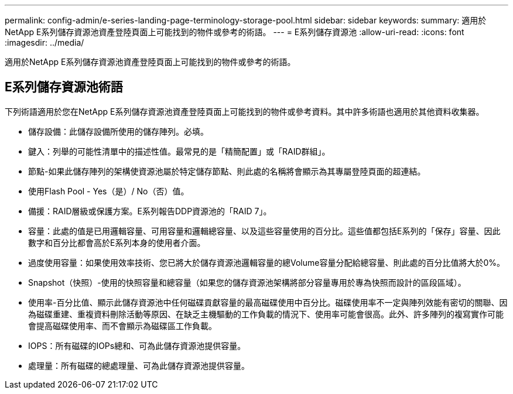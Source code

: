 ---
permalink: config-admin/e-series-landing-page-terminology-storage-pool.html 
sidebar: sidebar 
keywords:  
summary: 適用於NetApp E系列儲存資源池資產登陸頁面上可能找到的物件或參考的術語。 
---
= E系列儲存資源池
:allow-uri-read: 
:icons: font
:imagesdir: ../media/


[role="lead"]
適用於NetApp E系列儲存資源池資產登陸頁面上可能找到的物件或參考的術語。



== E系列儲存資源池術語

下列術語適用於您在NetApp E系列儲存資源池資產登陸頁面上可能找到的物件或參考資料。其中許多術語也適用於其他資料收集器。

* 儲存設備：此儲存設備所使用的儲存陣列。必填。
* 鍵入：列舉的可能性清單中的描述性值。最常見的是「精簡配置」或「RAID群組」。
* 節點-如果此儲存陣列的架構使資源池屬於特定儲存節點、則此處的名稱將會顯示為其專屬登陸頁面的超連結。
* 使用Flash Pool - Yes（是）/ No（否）值。
* 備援：RAID層級或保護方案。E系列報告DDP資源池的「RAID 7」。
* 容量：此處的值是已用邏輯容量、可用容量和邏輯總容量、以及這些容量使用的百分比。這些值都包括E系列的「保存」容量、因此數字和百分比都會高於E系列本身的使用者介面。
* 過度使用容量：如果使用效率技術、您已將大於儲存資源池邏輯容量的總Volume容量分配給總容量、則此處的百分比值將大於0%。
* Snapshot（快照）-使用的快照容量和總容量（如果您的儲存資源池架構將部分容量專用於專為快照而設計的區段區域）。
* 使用率-百分比值、顯示此儲存資源池中任何磁碟貢獻容量的最高磁碟使用中百分比。磁碟使用率不一定與陣列效能有密切的關聯、因為磁碟重建、重複資料刪除活動等原因、在缺乏主機驅動的工作負載的情況下、使用率可能會很高。此外、許多陣列的複寫實作可能會提高磁碟使用率、而不會顯示為磁碟區工作負載。
* IOPS：所有磁碟的IOPs總和、可為此儲存資源池提供容量。
* 處理量：所有磁碟的總處理量、可為此儲存資源池提供容量。

